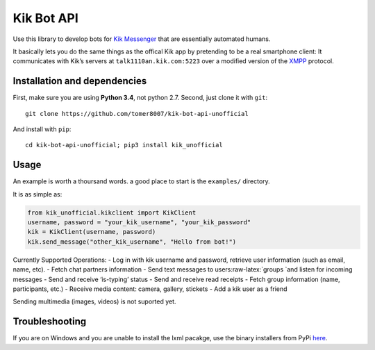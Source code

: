 Kik Bot API
===========

Use this library to develop bots for `Kik Messenger`_ that are
essentially automated humans.

It basically lets you do the same things as the offical Kik app by
pretending to be a real smartphone client: It communicates with Kik’s
servers at ``talk1110an.kik.com:5223`` over a modified version of the
`XMPP`_ protocol. 

Installation and dependencies
-----

First, make sure you are using **Python 3.4**, not python 2.7. Second, just clone it with
``git``:

::

    git clone https://github.com/tomer8007/kik-bot-api-unofficial

And install with ``pip``:

::

    cd kik-bot-api-unofficial; pip3 install kik_unofficial

Usage
-----

An example is worth a thoursand words. a good place to start is the
``examples/`` directory.

It is as simple as:

.. code:: python

    from kik_unofficial.kikclient import KikClient
    username, password = "your_kik_username", "your_kik_password"
    kik = KikClient(username, password)
    kik.send_message("other_kik_username", "Hello from bot!")

Currently Supported Operations: - Log in with kik username and password,
retrieve user information (such as email, name, etc). - Fetch chat
partners information - Send text messages to
users:raw-latex:`\groups `and listen for incoming messages - Send and
receive ‘is-typing’ status - Send and receive read receipts - Fetch
group information (name, participants, etc.) - Receive media content:
camera, gallery, stickets - Add a kik user as a friend

Sending multimedia (images, videos) is not suported yet.

Troubleshooting
---------------

If you are on Windows and you are unable to install the lxml pacakge,
use the binary installers from PyPi `here`_.

.. _Kik Messenger: https://www.kik.com
.. _XMPP: https://xmpp.org/about/technology-overview.html
.. _here: https://pypi.python.org/pypi/lxml/3.3.5#downloads
